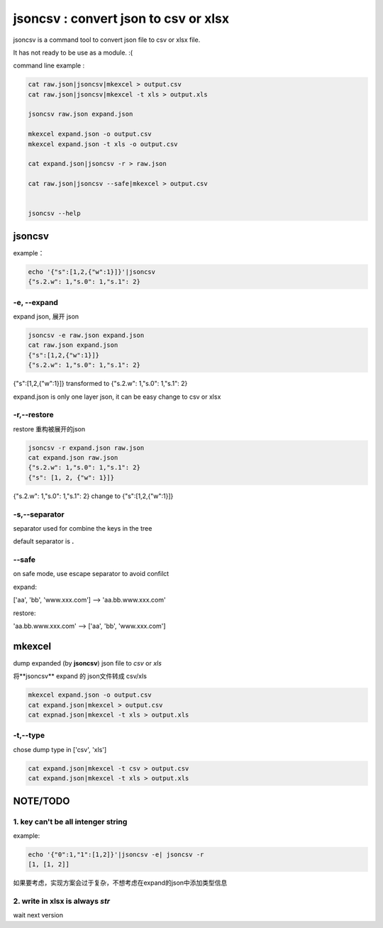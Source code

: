 
jsoncsv : convert json to csv or xlsx
=================================================

.. image:: https://img.shields.io/pypi/v/jsoncsv.svg
    :target: https://pypi.python.org/pypi/jsoncsv

jsoncsv is a command tool to convert json file to csv or xlsx file.

It has not ready to be use as a module. :(

command line example :

.. code-block:: bash

    cat raw.json|jsoncsv|mkexcel > output.csv
    cat raw.json|jsoncsv|mkexcel -t xls > output.xls

    jsoncsv raw.json expand.json

    mkexcel expand.json -o output.csv
    mkexcel expand.json -t xls -o output.csv

    cat expand.json|jsoncsv -r > raw.json

    cat raw.json|jsoncsv --safe|mkexcel > output.csv


    jsoncsv --help



jsoncsv
>>>>>>>>

example：

.. code-block:: bash

    echo '{"s":[1,2,{"w":1}]}'|jsoncsv
    {"s.2.w": 1,"s.0": 1,"s.1": 2}


-e, --expand
-------------

expand json, 展开 json

.. code-block:: bash

    jsoncsv -e raw.json expand.json
    cat raw.json expand.json
    {"s":[1,2,{"w":1}]}
    {"s.2.w": 1,"s.0": 1,"s.1": 2}


{"s":[1,2,{"w":1}]} transformed to {"s.2.w": 1,"s.0": 1,"s.1": 2}

expand.json is only one layer json, it can be easy change to csv or xlsx

-r,--restore
---------------
restore 重构被展开的json

.. code-block:: bash

    jsoncsv -r expand.json raw.json
    cat expand.json raw.json
    {"s.2.w": 1,"s.0": 1,"s.1": 2}
    {"s": [1, 2, {"w": 1}]}

{"s.2.w": 1,"s.0": 1,"s.1": 2} change to {"s":[1,2,{"w":1}]}

-s,--separator
---------------

separator used for combine the keys in the tree

default separator is **.**

--safe
---------
on safe mode, use escape separator to avoid confilct

expand:

['aa', 'bb', 'www.xxx.com'] --> 'aa\.bb\.www.xxx.com'

restore:

'aa\.bb\.www.xxx.com' --> ['aa', 'bb', 'www.xxx.com']


mkexcel
>>>>>>>>>>>

dump expanded (by **jsoncsv**) json file to `csv` or `xls`

将**jsoncsv** expand 的 json文件转成 csv/xls

.. code-block:: bash

    mkexcel expand.json -o output.csv
    cat expand.json|mkexcel > output.csv
    cat expnad.json|mkexcel -t xls > output.xls


-t,--type
--------------

chose dump type in ['csv', 'xls']

.. code-block:: bash

    cat expand.json|mkexcel -t csv > output.csv
    cat expand.json|mkexcel -t xls > output.xls


NOTE/TODO
>>>>>>>>>

1. key can't be all intenger string
-----------------------------------


example:

.. code-block:: bash

	echo '{"0":1,"1":[1,2]}'|jsoncsv -e| jsoncsv -r
	[1, [1, 2]]


如果要考虑，实现方案会过于复杂，不想考虑在expand的json中添加类型信息


2. write in xlsx is always `str`
----------------------------------

wait next version
